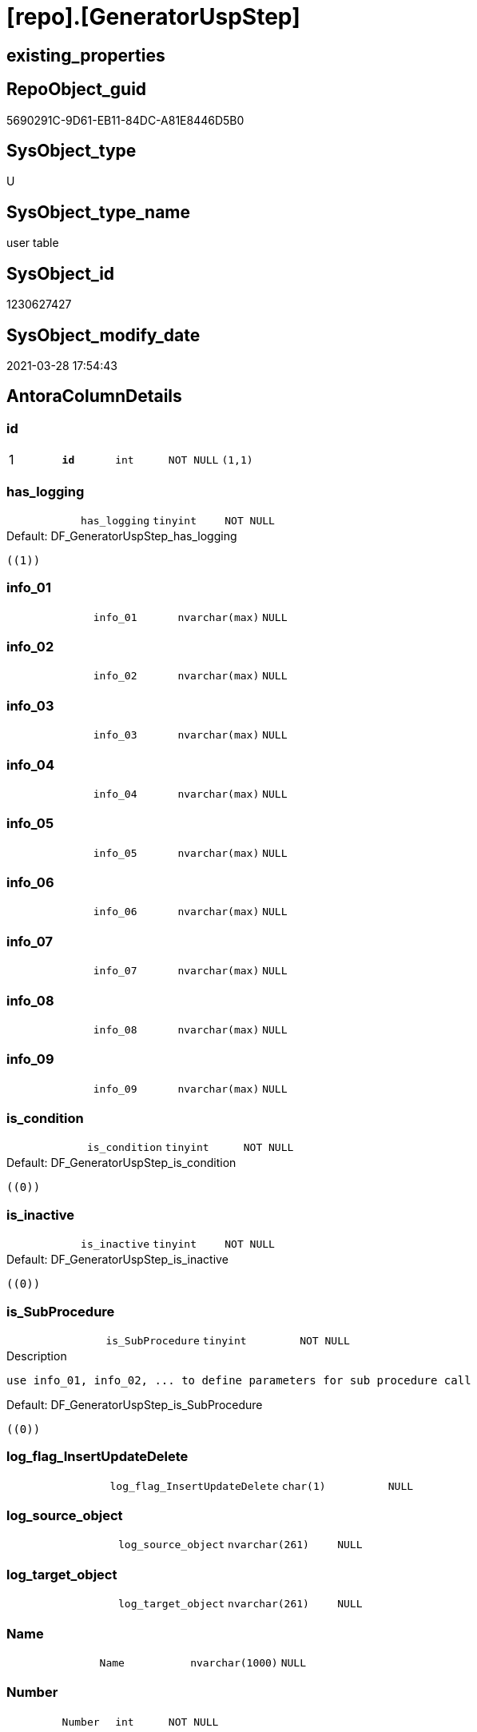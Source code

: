 = [repo].[GeneratorUspStep]

== existing_properties

// tag::existing_properties[]
:ExistsProperty--AntoraReferencingList:
:ExistsProperty--pk_index_guid:
:ExistsProperty--pk_IndexPatternColumnDatatype:
:ExistsProperty--pk_IndexPatternColumnName:
:ExistsProperty--pk_IndexSemanticGroup:
:ExistsProperty--FK:
:ExistsProperty--AntoraIndexList:
:ExistsProperty--Columns:
// end::existing_properties[]

== RepoObject_guid

// tag::RepoObject_guid[]
5690291C-9D61-EB11-84DC-A81E8446D5B0
// end::RepoObject_guid[]

== SysObject_type

// tag::SysObject_type[]
U 
// end::SysObject_type[]

== SysObject_type_name

// tag::SysObject_type_name[]
user table
// end::SysObject_type_name[]

== SysObject_id

// tag::SysObject_id[]
1230627427
// end::SysObject_id[]

== SysObject_modify_date

// tag::SysObject_modify_date[]
2021-03-28 17:54:43
// end::SysObject_modify_date[]

== AntoraColumnDetails

// tag::AntoraColumnDetails[]
[[column-id]]
=== id

[cols="d,m,m,m,m,d"]
|===
|1
|*id*
|int
|NOT NULL
|(1,1)
|
|===


[[column-has_logging]]
=== has_logging

[cols="d,m,m,m,m,d"]
|===
|
|has_logging
|tinyint
|NOT NULL
|
|
|===

.Default: DF_GeneratorUspStep_has_logging
....
((1))
....


[[column-info_01]]
=== info_01

[cols="d,m,m,m,m,d"]
|===
|
|info_01
|nvarchar(max)
|NULL
|
|
|===


[[column-info_02]]
=== info_02

[cols="d,m,m,m,m,d"]
|===
|
|info_02
|nvarchar(max)
|NULL
|
|
|===


[[column-info_03]]
=== info_03

[cols="d,m,m,m,m,d"]
|===
|
|info_03
|nvarchar(max)
|NULL
|
|
|===


[[column-info_04]]
=== info_04

[cols="d,m,m,m,m,d"]
|===
|
|info_04
|nvarchar(max)
|NULL
|
|
|===


[[column-info_05]]
=== info_05

[cols="d,m,m,m,m,d"]
|===
|
|info_05
|nvarchar(max)
|NULL
|
|
|===


[[column-info_06]]
=== info_06

[cols="d,m,m,m,m,d"]
|===
|
|info_06
|nvarchar(max)
|NULL
|
|
|===


[[column-info_07]]
=== info_07

[cols="d,m,m,m,m,d"]
|===
|
|info_07
|nvarchar(max)
|NULL
|
|
|===


[[column-info_08]]
=== info_08

[cols="d,m,m,m,m,d"]
|===
|
|info_08
|nvarchar(max)
|NULL
|
|
|===


[[column-info_09]]
=== info_09

[cols="d,m,m,m,m,d"]
|===
|
|info_09
|nvarchar(max)
|NULL
|
|
|===


[[column-is_condition]]
=== is_condition

[cols="d,m,m,m,m,d"]
|===
|
|is_condition
|tinyint
|NOT NULL
|
|
|===

.Default: DF_GeneratorUspStep_is_condition
....
((0))
....


[[column-is_inactive]]
=== is_inactive

[cols="d,m,m,m,m,d"]
|===
|
|is_inactive
|tinyint
|NOT NULL
|
|
|===

.Default: DF_GeneratorUspStep_is_inactive
....
((0))
....


[[column-is_SubProcedure]]
=== is_SubProcedure

[cols="d,m,m,m,m,d"]
|===
|
|is_SubProcedure
|tinyint
|NOT NULL
|
|
|===

.Description
....
use info_01, info_02, ... to define parameters for sub procedure call
....

.Default: DF_GeneratorUspStep_is_SubProcedure
....
((0))
....


[[column-log_flag_InsertUpdateDelete]]
=== log_flag_InsertUpdateDelete

[cols="d,m,m,m,m,d"]
|===
|
|log_flag_InsertUpdateDelete
|char(1)
|NULL
|
|
|===


[[column-log_source_object]]
=== log_source_object

[cols="d,m,m,m,m,d"]
|===
|
|log_source_object
|nvarchar(261)
|NULL
|
|
|===


[[column-log_target_object]]
=== log_target_object

[cols="d,m,m,m,m,d"]
|===
|
|log_target_object
|nvarchar(261)
|NULL
|
|
|===


[[column-Name]]
=== Name

[cols="d,m,m,m,m,d"]
|===
|
|Name
|nvarchar(1000)
|NULL
|
|
|===


[[column-Number]]
=== Number

[cols="d,m,m,m,m,d"]
|===
|
|Number
|int
|NOT NULL
|
|
|===


[[column-Parent_Number]]
=== Parent_Number

[cols="d,m,m,m,m,d"]
|===
|
|Parent_Number
|int
|NULL
|
|
|===


[[column-Statement]]
=== Statement

[cols="d,m,m,m,m,d"]
|===
|
|Statement
|nvarchar(max)
|NULL
|
|
|===


[[column-usp_id]]
=== usp_id

[cols="d,m,m,m,m,d"]
|===
|
|usp_id
|int
|NOT NULL
|
|
|===


// end::AntoraColumnDetails[]

== AntoraPkColumnTableRows

// tag::AntoraPkColumnTableRows[]
|1
|*<<column-id>>*
|int
|NOT NULL
|(1,1)
|






















// end::AntoraPkColumnTableRows[]

== AntoraNonPkColumnTableRows

// tag::AntoraNonPkColumnTableRows[]

|
|<<column-has_logging>>
|tinyint
|NOT NULL
|
|

|
|<<column-info_01>>
|nvarchar(max)
|NULL
|
|

|
|<<column-info_02>>
|nvarchar(max)
|NULL
|
|

|
|<<column-info_03>>
|nvarchar(max)
|NULL
|
|

|
|<<column-info_04>>
|nvarchar(max)
|NULL
|
|

|
|<<column-info_05>>
|nvarchar(max)
|NULL
|
|

|
|<<column-info_06>>
|nvarchar(max)
|NULL
|
|

|
|<<column-info_07>>
|nvarchar(max)
|NULL
|
|

|
|<<column-info_08>>
|nvarchar(max)
|NULL
|
|

|
|<<column-info_09>>
|nvarchar(max)
|NULL
|
|

|
|<<column-is_condition>>
|tinyint
|NOT NULL
|
|

|
|<<column-is_inactive>>
|tinyint
|NOT NULL
|
|

|
|<<column-is_SubProcedure>>
|tinyint
|NOT NULL
|
|

|
|<<column-log_flag_InsertUpdateDelete>>
|char(1)
|NULL
|
|

|
|<<column-log_source_object>>
|nvarchar(261)
|NULL
|
|

|
|<<column-log_target_object>>
|nvarchar(261)
|NULL
|
|

|
|<<column-Name>>
|nvarchar(1000)
|NULL
|
|

|
|<<column-Number>>
|int
|NOT NULL
|
|

|
|<<column-Parent_Number>>
|int
|NULL
|
|

|
|<<column-Statement>>
|nvarchar(max)
|NULL
|
|

|
|<<column-usp_id>>
|int
|NOT NULL
|
|

// end::AntoraNonPkColumnTableRows[]

== AntoraIndexList

// tag::AntoraIndexList[]

[[index-PK_GeneratorUspStep]]
=== PK_GeneratorUspStep

* IndexSemanticGroup: xref:index/IndexSemanticGroup.adoc#_uspstep_id[UspStep_id]
+
--
* <<column-id>>; int
--
* PK, Unique, Real: 1, 1, 1


[[index-UK_GeneratorUspStep_Number]]
=== UK_GeneratorUspStep_Number

* IndexSemanticGroup: xref:index/IndexSemanticGroup.adoc#_uk_generatoruspstep_number[UK_GeneratorUspStep_Number]
+
--
* <<column-usp_id>>; int
* <<column-Number>>; int
--
* PK, Unique, Real: 0, 1, 1


[[index-idx_GeneratorUspStep__1]]
=== idx_GeneratorUspStep__1

* IndexSemanticGroup: xref:index/IndexSemanticGroup.adoc#_usp_id[usp_id]
+
--
* <<column-usp_id>>; int
--
* PK, Unique, Real: 0, 0, 0
* ++FK_GeneratorUspStep_GeneratorUsp++ +
referenced: xref:repo.GeneratorUsp.adoc[], xref:repo.GeneratorUsp.adoc#index-PK_GeneratorUsp[PK_GeneratorUsp]
* is disabled

// end::AntoraIndexList[]

== AntoraParameterList

// tag::AntoraParameterList[]

// end::AntoraParameterList[]

== example1

// tag::example1[]

// end::example1[]


== example2

// tag::example2[]

// end::example2[]


== example3

// tag::example3[]

// end::example3[]


== usp_persistence_RepoObject_guid

// tag::usp_persistence_RepoObject_guid[]

// end::usp_persistence_RepoObject_guid[]


== UspExamples

// tag::UspExamples[]

// end::UspExamples[]


== UspParameters

// tag::UspParameters[]

// end::UspParameters[]


== persistence_source_RepoObject_xref

// tag::persistence_source_RepoObject_xref[]

// end::persistence_source_RepoObject_xref[]


== AdocUspSteps

// tag::AdocUspSteps[]

// end::AdocUspSteps[]


== AntoraReferencedList

// tag::AntoraReferencedList[]

// end::AntoraReferencedList[]


== ReferencedObjectList

// tag::ReferencedObjectList[]

// end::ReferencedObjectList[]


== is_repo_managed

// tag::is_repo_managed[]

// end::is_repo_managed[]


== microsoft_database_tools_support

// tag::microsoft_database_tools_support[]

// end::microsoft_database_tools_support[]


== MS_Description

// tag::MS_Description[]

// end::MS_Description[]


== persistence_source_RepoObject_fullname

// tag::persistence_source_RepoObject_fullname[]

// end::persistence_source_RepoObject_fullname[]


== persistence_source_RepoObject_fullname2

// tag::persistence_source_RepoObject_fullname2[]

// end::persistence_source_RepoObject_fullname2[]


== persistence_source_RepoObject_guid

// tag::persistence_source_RepoObject_guid[]

// end::persistence_source_RepoObject_guid[]


== is_persistence_check_for_empty_source

// tag::is_persistence_check_for_empty_source[]

// end::is_persistence_check_for_empty_source[]


== is_persistence_delete_changed

// tag::is_persistence_delete_changed[]

// end::is_persistence_delete_changed[]


== is_persistence_delete_missing

// tag::is_persistence_delete_missing[]

// end::is_persistence_delete_missing[]


== is_persistence_insert

// tag::is_persistence_insert[]

// end::is_persistence_insert[]


== is_persistence_truncate

// tag::is_persistence_truncate[]

// end::is_persistence_truncate[]


== is_persistence_update_changed

// tag::is_persistence_update_changed[]

// end::is_persistence_update_changed[]


== example4

// tag::example4[]

// end::example4[]


== example5

// tag::example5[]

// end::example5[]


== has_history

// tag::has_history[]

// end::has_history[]


== has_history_columns

// tag::has_history_columns[]

// end::has_history_columns[]


== is_persistence

// tag::is_persistence[]

// end::is_persistence[]


== is_persistence_check_duplicate_per_pk

// tag::is_persistence_check_duplicate_per_pk[]

// end::is_persistence_check_duplicate_per_pk[]


== AntoraReferencingList

// tag::AntoraReferencingList[]
* xref:repo.ftv_GeneratorUspStep_sql.adoc[]
* xref:repo.ftv_GeneratorUspStep_tree.adoc[]
* xref:repo.GeneratorUspStep_Sql.adoc[]
* xref:repo.usp_GeneratorUsp_insert_update_persistence.adoc[]
// end::AntoraReferencingList[]


== pk_index_guid

// tag::pk_index_guid[]
5890291C-9D61-EB11-84DC-A81E8446D5B0
// end::pk_index_guid[]


== pk_IndexPatternColumnDatatype

// tag::pk_IndexPatternColumnDatatype[]
int
// end::pk_IndexPatternColumnDatatype[]


== pk_IndexPatternColumnName

// tag::pk_IndexPatternColumnName[]
id
// end::pk_IndexPatternColumnName[]


== pk_IndexSemanticGroup

// tag::pk_IndexSemanticGroup[]
UspStep_id
// end::pk_IndexSemanticGroup[]


== sql_modules_definition

// tag::sql_modules_definition[]
[source,sql]
----

----
// end::sql_modules_definition[]


